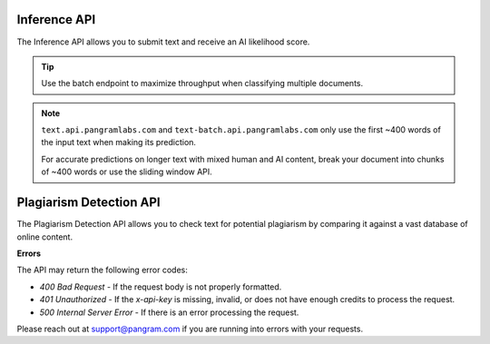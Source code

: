Inference API
=============

The Inference API allows you to submit text and receive an AI likelihood score.

.. tip::
  Use the batch endpoint to maximize throughput when classifying multiple documents.

.. note::
  ``text.api.pangramlabs.com`` and ``text-batch.api.pangramlabs.com`` only use
  the first ~400 words of the input text when making its prediction.

  For accurate predictions on longer text with mixed human and AI content,
  break your document into chunks of ~400 words or use the sliding window API.

.. http:post:: https://text.api.pangramlabs.com

  :<json string text: The input text to classify.
  :<json bool return_ai_sentences: (Optional, default is False) If True, then return a list of the most indicative AI sentences.
  :>json float ai_likelihood: The classification of the text, on a scale from 0.0 (human) to 1.0 (AI).
  :>json string text: The classified text.
  :>json string prediction: A string representing the classification.
  :>json list ai_sentences: If return_ai_sentences was True, then a list of the most indicative AI sentences.

  **Request Headers**

  .. code-block:: json

    {
      "Content-Type": "application/json",
      "x-api-key": "<api-key>"
    }

  **Request Body**

  .. code-block:: json

    {
      "text": "<text>"
    }

  **Example Request**

  .. code-block:: http

    POST https://text.api.pangramlabs.com HTTP/1.1
    Content-Type: application/json
    x-api-key: your_api_key_here

    {
      "text": "The text to analyze"
    }

  **Example Response**

  .. code-block:: json

    {
      "text": "The text to analyze",
      "prediction": "Likely AI",
      "ai_likelihood": 0.92
    }

.. http:post:: https://text-batch.api.pangramlabs.com

  :<json array text: An array of input texts to classify.
  :>json array responses: The classification results as a list, each item containing "text", "ai_likelihood", and "prediction". Each item in the array is the same as a response from a single text prediction.

  **Batch Inference**

    **Request Headers**

    .. code-block:: json

      {
        "Content-Type": "application/json",
        "x-api-key": "<api-key>"
      }

    **Request Body**

    .. code-block:: json

      {
        "text": ["<text1>", "<text2>", "..."]
      }

    **Example Request**

    .. code-block:: http

      POST https://text-batch.api.pangramlabs.com HTTP/1.1
      Content-Type: application/json
      x-api-key: your_api_key_here

      {
        "text": ["The first text to analyze", "The second text to analyze"]
      }

    **Example Response**

    .. code-block:: json

      {
        "responses": [
          {
            "text": "The first text to analyze",
            "prediction": "Likely AI",
            "ai_likelihood": 0.92
          },
          {
            "text": "The second text to analyze",
            "prediction": "Possibly AI",
            "ai_likelihood": 0.58
          }
        ]
      }

.. http:post:: https://text-sliding.api.pangramlabs.com

  :<json string text: The input text to segment into windows and classify.
  :<json bool return_ai_sentences: (Optional, default is False) If True, then return a list of the most indicative AI sentences.
  :>json string text: The classified text.
  :>json float ai_likelihood: The classification of the text, on a scale from 0.0 (human) to 1.0 (AI).
  :>json float max_ai_likelihood: The maximum AI likelihood score among all windows.
  :>json float avg_ai_likelihood: The average AI likelihood score among all windows.
  :>json string prediction: A string representing the classification.
  :>json float fraction_ai_content: The fraction of windows that are classified as AI.
  :>json array windows: A list of windows and their individual classifications. Each object in the array is the response from a single text prediction.
  :>json list ai_sentences: If return_ai_sentences was True, then a list of the most indicative AI sentences.

  **Request Headers**

  .. code-block:: json

    {
      "Content-Type": "application/json",
      "x-api-key": "<api-key>"
    }

  **Request Body**

  .. code-block:: json

    {
      "text": "<text>"
    }

  **Example Request**

  .. code-block:: http

    POST https://text.api.pangramlabs.com HTTP/1.1
    Content-Type: application/json
    x-api-key: your_api_key_here

    {
      "text": "Extremely long text."
    }

  **Example Response**

  .. code-block:: json

    {
      "text": "Extremely long text.",
      "prediction": "Highly likely AI",
      "ai_likelihood": 1.0,
      "max_ai_likelihood": 1.0,
      "avg_ai_likelihood": 0.6,
      "fraction_ai_content": 0.5,
      "windows": [
        {
          "text": "Extremely long",
          "ai_likelihood": 1.0,
          "prediction": "Highly likely AI"
        },
        {
          "text": "long text.",
          "ai_likelihood": 0.1,
          "prediction": "Unlikely AI"
        }
      ]
    }

Plagiarism Detection API
======================

The Plagiarism Detection API allows you to check text for potential plagiarism by comparing it against a vast database of online content.

.. http:post:: https://plagiarism.api.pangram.com

  :<json string text: The input text to check for plagiarism.
  :>json string text: The input text that was checked.
  :>json bool plagiarism_detected: Whether plagiarism was detected in the text.
  :>json array plagiarized_content: A list of detected plagiarized content, including source URLs and matched text.
  :>json int total_sentences: Total number of sentences in the input text.
  :>json array plagiarized_sentences: List of sentences that were detected as plagiarized.
  :>json float percent_plagiarized: Percentage of the text that was detected as plagiarized.

  **Request Headers**

  .. code-block:: json

    {
      "Content-Type": "application/json",
      "x-api-key": "<api-key>"
    }

  **Request Body**

  .. code-block:: json

    {
      "text": "<text>"
    }

  **Example Request**

  .. code-block:: http

    POST https://plagiarism.api.pangram.com HTTP/1.1
    Content-Type: application/json
    x-api-key: your_api_key_here

    {
      "text": "The text to check for plagiarism"
    }

  **Example Response**

  .. code-block:: json

    {
      "text": "The text to check for plagiarism",
      "plagiarism_detected": true,
      "plagiarized_content": [
        {
          "source_url": "https://example.com/source",
          "matched_text": "The text to check",
          "similarity_score": 0.95
        }
      ],
      "total_sentences": 1,
      "plagiarized_sentences": [0],
      "percent_plagiarized": 100.0
    }

**Errors**

The API may return the following error codes:

- `400 Bad Request` - If the request body is not properly formatted.
- `401 Unauthorized` - If the `x-api-key` is missing, invalid, or does not have enough credits to process the request.
- `500 Internal Server Error` - If there is an error processing the request.

Please reach out at `support@pangram.com <mailto:support@pangram.com>`_ if you are running into errors with your requests.
